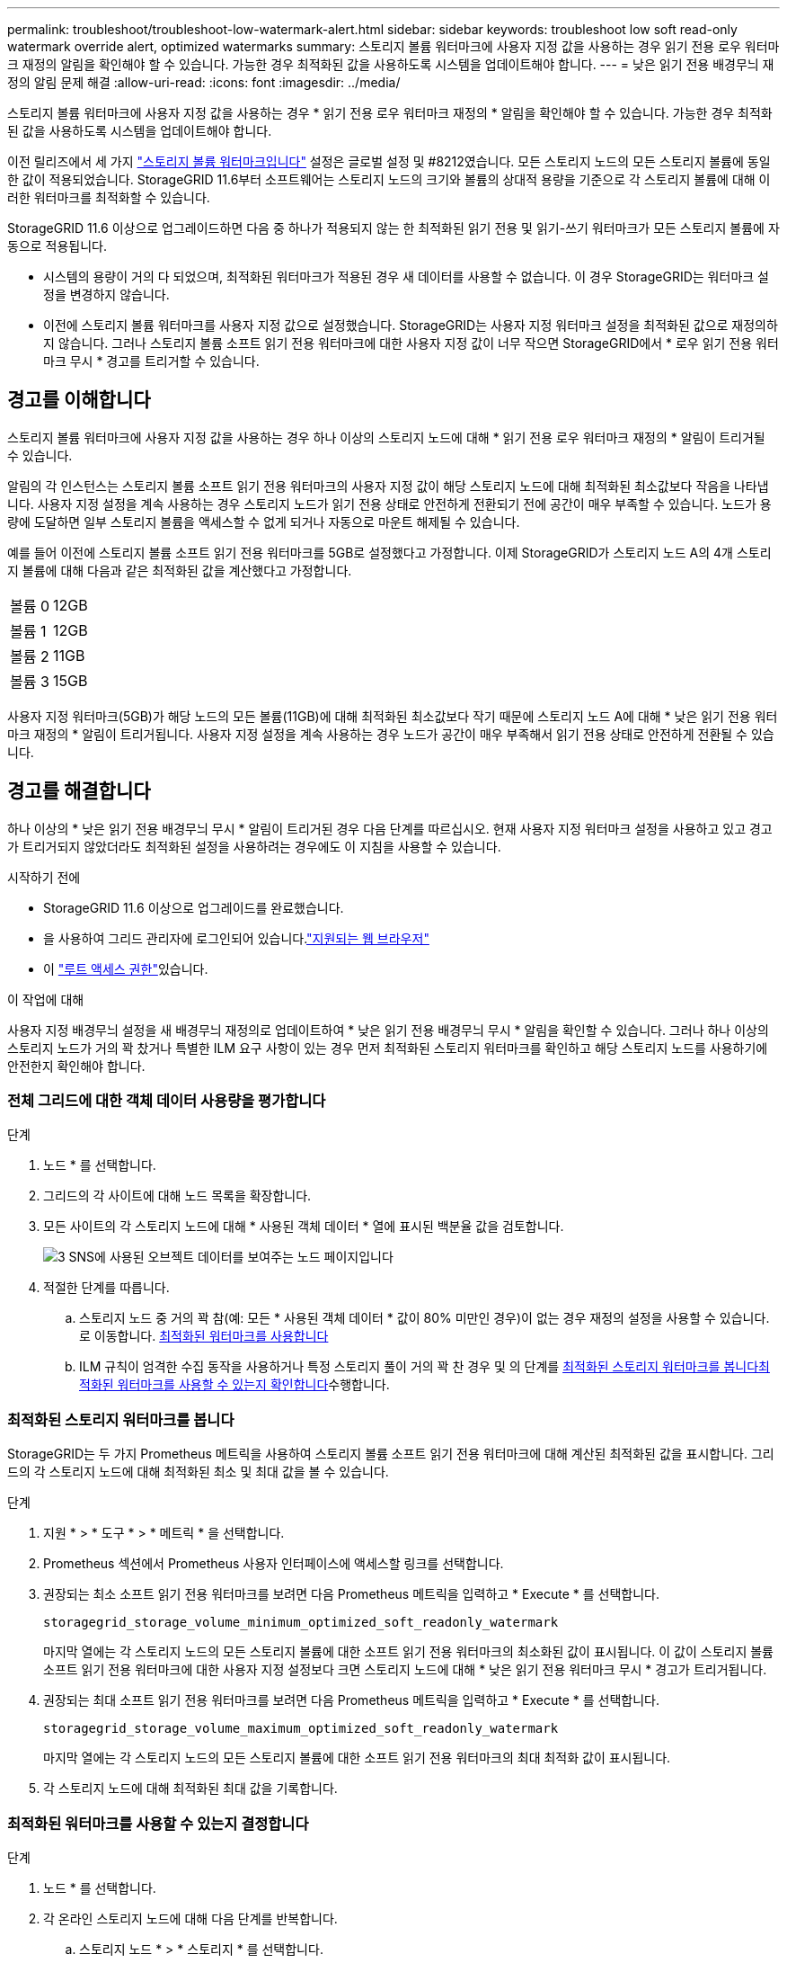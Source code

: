 ---
permalink: troubleshoot/troubleshoot-low-watermark-alert.html 
sidebar: sidebar 
keywords: troubleshoot low soft read-only watermark override alert, optimized watermarks 
summary: 스토리지 볼륨 워터마크에 사용자 지정 값을 사용하는 경우 읽기 전용 로우 워터마크 재정의 알림을 확인해야 할 수 있습니다. 가능한 경우 최적화된 값을 사용하도록 시스템을 업데이트해야 합니다. 
---
= 낮은 읽기 전용 배경무늬 재정의 알림 문제 해결
:allow-uri-read: 
:icons: font
:imagesdir: ../media/


[role="lead"]
스토리지 볼륨 워터마크에 사용자 지정 값을 사용하는 경우 * 읽기 전용 로우 워터마크 재정의 * 알림을 확인해야 할 수 있습니다. 가능한 경우 최적화된 값을 사용하도록 시스템을 업데이트해야 합니다.

이전 릴리즈에서 세 가지 link:../admin/what-storage-volume-watermarks-are.html["스토리지 볼륨 워터마크입니다"] 설정은 글로벌 설정 및 #8212였습니다. 모든 스토리지 노드의 모든 스토리지 볼륨에 동일한 값이 적용되었습니다. StorageGRID 11.6부터 소프트웨어는 스토리지 노드의 크기와 볼륨의 상대적 용량을 기준으로 각 스토리지 볼륨에 대해 이러한 워터마크를 최적화할 수 있습니다.

StorageGRID 11.6 이상으로 업그레이드하면 다음 중 하나가 적용되지 않는 한 최적화된 읽기 전용 및 읽기-쓰기 워터마크가 모든 스토리지 볼륨에 자동으로 적용됩니다.

* 시스템의 용량이 거의 다 되었으며, 최적화된 워터마크가 적용된 경우 새 데이터를 사용할 수 없습니다. 이 경우 StorageGRID는 워터마크 설정을 변경하지 않습니다.
* 이전에 스토리지 볼륨 워터마크를 사용자 지정 값으로 설정했습니다. StorageGRID는 사용자 지정 워터마크 설정을 최적화된 값으로 재정의하지 않습니다. 그러나 스토리지 볼륨 소프트 읽기 전용 워터마크에 대한 사용자 지정 값이 너무 작으면 StorageGRID에서 * 로우 읽기 전용 워터마크 무시 * 경고를 트리거할 수 있습니다.




== 경고를 이해합니다

스토리지 볼륨 워터마크에 사용자 지정 값을 사용하는 경우 하나 이상의 스토리지 노드에 대해 * 읽기 전용 로우 워터마크 재정의 * 알림이 트리거될 수 있습니다.

알림의 각 인스턴스는 스토리지 볼륨 소프트 읽기 전용 워터마크의 사용자 지정 값이 해당 스토리지 노드에 대해 최적화된 최소값보다 작음을 나타냅니다. 사용자 지정 설정을 계속 사용하는 경우 스토리지 노드가 읽기 전용 상태로 안전하게 전환되기 전에 공간이 매우 부족할 수 있습니다. 노드가 용량에 도달하면 일부 스토리지 볼륨을 액세스할 수 없게 되거나 자동으로 마운트 해제될 수 있습니다.

예를 들어 이전에 스토리지 볼륨 소프트 읽기 전용 워터마크를 5GB로 설정했다고 가정합니다. 이제 StorageGRID가 스토리지 노드 A의 4개 스토리지 볼륨에 대해 다음과 같은 최적화된 값을 계산했다고 가정합니다.

[cols="2a,2a"]
|===


 a| 
볼륨 0
 a| 
12GB



 a| 
볼륨 1
 a| 
12GB



 a| 
볼륨 2
 a| 
11GB



 a| 
볼륨 3
 a| 
15GB

|===
사용자 지정 워터마크(5GB)가 해당 노드의 모든 볼륨(11GB)에 대해 최적화된 최소값보다 작기 때문에 스토리지 노드 A에 대해 * 낮은 읽기 전용 워터마크 재정의 * 알림이 트리거됩니다. 사용자 지정 설정을 계속 사용하는 경우 노드가 공간이 매우 부족해서 읽기 전용 상태로 안전하게 전환될 수 있습니다.



== 경고를 해결합니다

하나 이상의 * 낮은 읽기 전용 배경무늬 무시 * 알림이 트리거된 경우 다음 단계를 따르십시오. 현재 사용자 지정 워터마크 설정을 사용하고 있고 경고가 트리거되지 않았더라도 최적화된 설정을 사용하려는 경우에도 이 지침을 사용할 수 있습니다.

.시작하기 전에
* StorageGRID 11.6 이상으로 업그레이드를 완료했습니다.
* 을 사용하여 그리드 관리자에 로그인되어 있습니다.link:../admin/web-browser-requirements.html["지원되는 웹 브라우저"]
* 이 link:../admin/admin-group-permissions.html["루트 액세스 권한"]있습니다.


.이 작업에 대해
사용자 지정 배경무늬 설정을 새 배경무늬 재정의로 업데이트하여 * 낮은 읽기 전용 배경무늬 무시 * 알림을 확인할 수 있습니다. 그러나 하나 이상의 스토리지 노드가 거의 꽉 찼거나 특별한 ILM 요구 사항이 있는 경우 먼저 최적화된 스토리지 워터마크를 확인하고 해당 스토리지 노드를 사용하기에 안전한지 확인해야 합니다.



=== 전체 그리드에 대한 객체 데이터 사용량을 평가합니다

.단계
. 노드 * 를 선택합니다.
. 그리드의 각 사이트에 대해 노드 목록을 확장합니다.
. 모든 사이트의 각 스토리지 노드에 대해 * 사용된 객체 데이터 * 열에 표시된 백분율 값을 검토합니다.
+
image::../media/nodes_page_object_data_used_with_alert.png[3 SNS에 사용된 오브젝트 데이터를 보여주는 노드 페이지입니다]

. 적절한 단계를 따릅니다.
+
.. 스토리지 노드 중 거의 꽉 참(예: 모든 * 사용된 객체 데이터 * 값이 80% 미만인 경우)이 없는 경우 재정의 설정을 사용할 수 있습니다. 로 이동합니다. <<use-optimized-watermarks,최적화된 워터마크를 사용합니다>>
.. ILM 규칙이 엄격한 수집 동작을 사용하거나 특정 스토리지 풀이 거의 꽉 찬 경우 및 의 단계를 <<view-optimized-watermarks,최적화된 스토리지 워터마크를 봅니다>><<determine-optimized-watermarks,최적화된 워터마크를 사용할 수 있는지 확인합니다>>수행합니다.






=== [[view-optimized-watermarks]] 최적화된 스토리지 워터마크를 봅니다

StorageGRID는 두 가지 Prometheus 메트릭을 사용하여 스토리지 볼륨 소프트 읽기 전용 워터마크에 대해 계산된 최적화된 값을 표시합니다. 그리드의 각 스토리지 노드에 대해 최적화된 최소 및 최대 값을 볼 수 있습니다.

.단계
. 지원 * > * 도구 * > * 메트릭 * 을 선택합니다.
. Prometheus 섹션에서 Prometheus 사용자 인터페이스에 액세스할 링크를 선택합니다.
. 권장되는 최소 소프트 읽기 전용 워터마크를 보려면 다음 Prometheus 메트릭을 입력하고 * Execute * 를 선택합니다.
+
`storagegrid_storage_volume_minimum_optimized_soft_readonly_watermark`

+
마지막 열에는 각 스토리지 노드의 모든 스토리지 볼륨에 대한 소프트 읽기 전용 워터마크의 최소화된 값이 표시됩니다. 이 값이 스토리지 볼륨 소프트 읽기 전용 워터마크에 대한 사용자 지정 설정보다 크면 스토리지 노드에 대해 * 낮은 읽기 전용 워터마크 무시 * 경고가 트리거됩니다.

. 권장되는 최대 소프트 읽기 전용 워터마크를 보려면 다음 Prometheus 메트릭을 입력하고 * Execute * 를 선택합니다.
+
`storagegrid_storage_volume_maximum_optimized_soft_readonly_watermark`

+
마지막 열에는 각 스토리지 노드의 모든 스토리지 볼륨에 대한 소프트 읽기 전용 워터마크의 최대 최적화 값이 표시됩니다.

. [[Maximum_optimized_value]] 각 스토리지 노드에 대해 최적화된 최대 값을 기록합니다.




=== [[detect-optimized-watermarks]] 최적화된 워터마크를 사용할 수 있는지 결정합니다

.단계
. 노드 * 를 선택합니다.
. 각 온라인 스토리지 노드에 대해 다음 단계를 반복합니다.
+
.. 스토리지 노드 * > * 스토리지 * 를 선택합니다.
.. Object Stores(오브젝트 저장소) 테이블까지 아래로 스크롤합니다.
.. 각 오브젝트 저장소(볼륨)의 * 사용 가능 * 값을 해당 스토리지 노드에 대해 기록해 둔 최대 최적화 워터마크와 비교합니다.


. 모든 온라인 스토리지 노드에서 하나 이상의 볼륨에 해당 노드에 대해 최적화된 최대 워터마크보다 사용 가능한 공간이 더 많은 경우 로  이동하여 최적화된 워터마크를 <<use-optimized-watermarks,최적화된 워터마크를 사용합니다>> 사용합니다.
+
그렇지 않으면 가능한 한 빨리 그리드를 확장합니다. link:../expand/adding-storage-volumes-to-storage-nodes.html["스토리지 볼륨을 추가합니다"]을 기존 노드 또는 link:../expand/adding-grid-nodes-to-existing-site-or-adding-new-site.html["새 스토리지 노드를 추가합니다"]로 변경합니다. 그런 다음 으로 <<use-optimized-watermarks,최적화된 워터마크를 사용합니다>> 이동하여 워터마크 설정을 업데이트합니다.

. 저장소 볼륨 워터마크에 대해 사용자 지정 값을 계속 사용해야 하거나 link:../monitor/disabling-alert-rules.html["사용 안 함"]* 낮은 읽기 전용 워터마크가 무시 * 경고를 사용해야 하는 경우link:../monitor/silencing-alert-notifications.html["침묵"]
+

NOTE: 모든 스토리지 노드의 모든 스토리지 볼륨에 동일한 사용자 지정 워터마크 값이 적용됩니다. 스토리지 볼륨 워터마크에 권장되는 값보다 작은 값을 사용하면 노드가 용량에 도달하면 일부 스토리지 볼륨을 자동으로 마운트 해제된 상태로 액세스할 수 없게 될 수 있습니다.





=== [[Use-optimized-watermarks]] 최적화된 워터마크를 사용합니다

.단계
. 지원 * > * 기타 * > * 스토리지 워터마크 * 로 이동합니다.
. 최적화된 값 사용 * 확인란을 선택합니다.
. 저장 * 을 선택합니다.


스토리지 노드의 크기와 볼륨의 상대적 용량에 따라 최적화된 스토리지 볼륨 워터마크 설정이 각 스토리지 볼륨에 적용됩니다.
